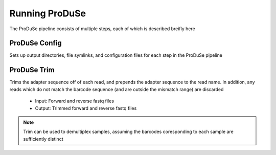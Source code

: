 Running ProDuSe
===============

The ProDuSe pipeline consists of multiple steps, each of which is described breifly here

ProDuSe Config
^^^^^^^^^^^^^^

Sets up output directories, file symlinks, and configuration files for each step in the ProDuSe pipeline

.. seealso:: `ProDuSe Config`_

.. _ProDuSe Config: Config.html


ProDuSe Trim
^^^^^^^^^^^^

Trims the adapter sequence off of each read, and prepends the adapter sequence to the read name. In addition, any reads which
do not match the barcode sequence (and are outside the mismatch range) are discarded

    - Input: Forward and reverse fastq files
    - Output: Trimmed forward and reverse fastq files

.. note:: Trim can be used to demultiplex samples, assuming the barcodes coresponding to each sample are sufficiently distinct

.. seealso:: `ProDuSe Trim`_

.. _ProDuSe Trim: Trim.html
